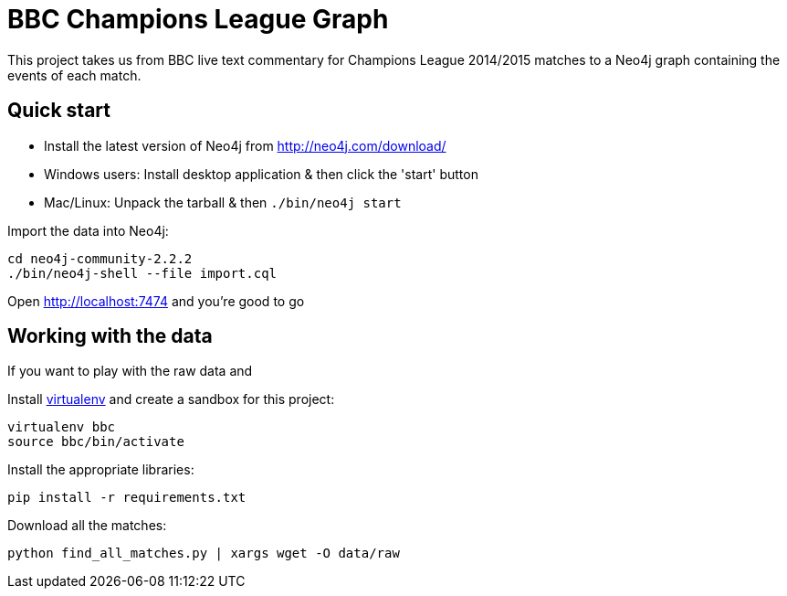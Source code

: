 = BBC Champions League Graph

This project takes us from BBC live text commentary for Champions League 2014/2015 matches to a Neo4j graph containing the events of each match.

== Quick start

* Install the latest version of Neo4j from http://neo4j.com/download/
* Windows users: Install desktop application & then click the 'start' button
* Mac/Linux: Unpack the tarball & then `./bin/neo4j start`

Import the data into Neo4j:

[source, bash]
----
cd neo4j-community-2.2.2
./bin/neo4j-shell --file import.cql
----

Open http://localhost:7474 and you're good to go

== Working with the data

If you want to play with the raw data and

Install link:https://virtualenv.pypa.io/en/latest/[virtualenv]  and create a sandbox for this project:

[source, bash]
----
virtualenv bbc
source bbc/bin/activate
----

Install the appropriate libraries:

[source, bash]
----
pip install -r requirements.txt
----

Download all the matches:

```
python find_all_matches.py | xargs wget -O data/raw
```
